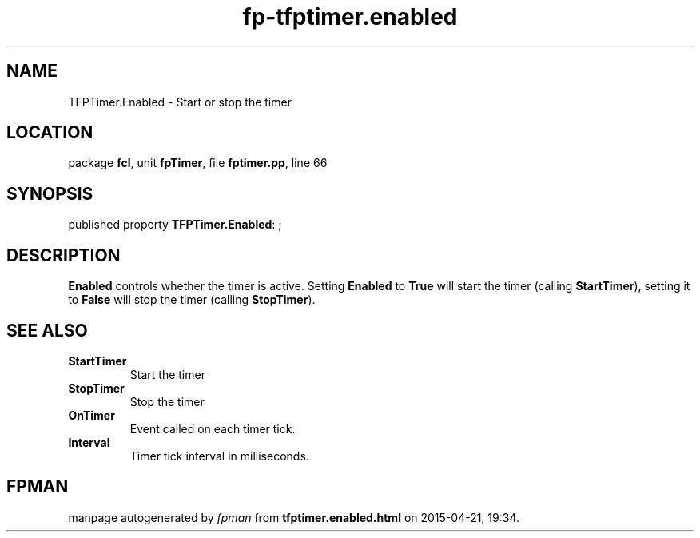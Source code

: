 .\" file autogenerated by fpman
.TH "fp-tfptimer.enabled" 3 "2014-03-14" "fpman" "Free Pascal Programmer's Manual"
.SH NAME
TFPTimer.Enabled - Start or stop the timer
.SH LOCATION
package \fBfcl\fR, unit \fBfpTimer\fR, file \fBfptimer.pp\fR, line 66
.SH SYNOPSIS
published property \fBTFPTimer.Enabled\fR: ;
.SH DESCRIPTION
\fBEnabled\fR controls whether the timer is active. Setting \fBEnabled\fR to \fBTrue\fR will start the timer (calling \fBStartTimer\fR), setting it to \fBFalse\fR will stop the timer (calling \fBStopTimer\fR).


.SH SEE ALSO
.TP
.B StartTimer
Start the timer
.TP
.B StopTimer
Stop the timer
.TP
.B OnTimer
Event called on each timer tick.
.TP
.B Interval
Timer tick interval in milliseconds.

.SH FPMAN
manpage autogenerated by \fIfpman\fR from \fBtfptimer.enabled.html\fR on 2015-04-21, 19:34.

